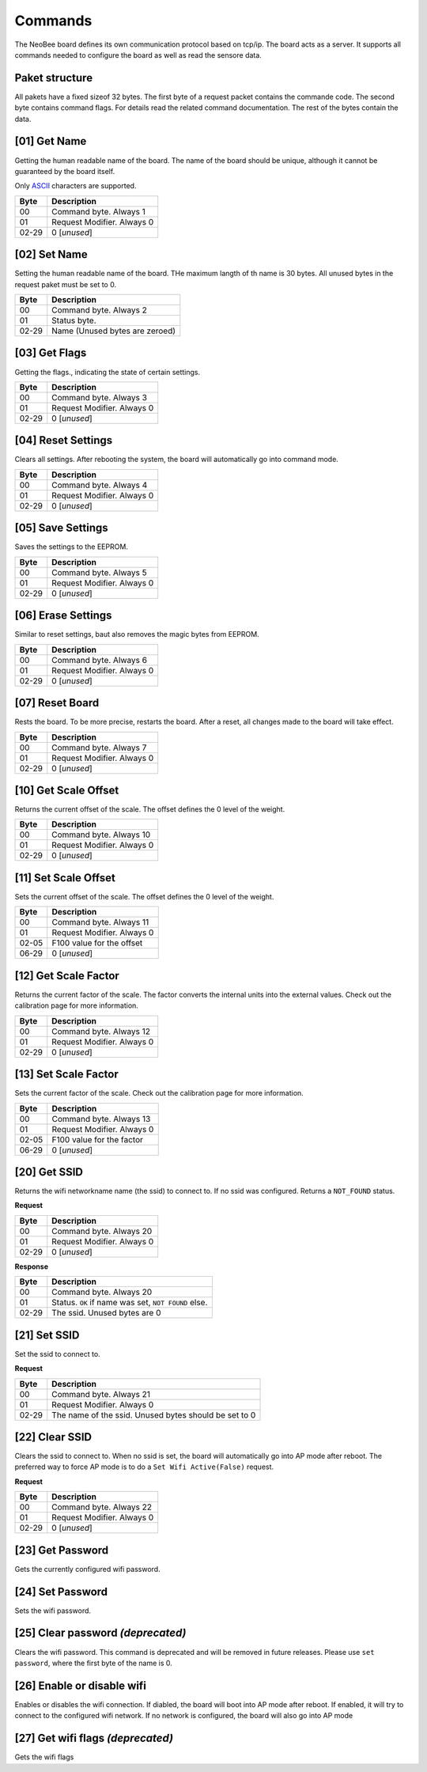 Commands
========

The NeoBee board defines its own communication protocol based on tcp/ip.
The board acts as a server. It supports all commands needed to configure
the board as well as read the sensore data.

Paket structure
---------------

All pakets have a fixed sizeof 32 bytes. The first byte of a request packet
contains the commande code. The second byte contains command flags. For
details read the related command documentation. The rest of the bytes contain
the data.

[01] Get Name
-------------

Getting the human readable name of the board. The name of the board
should be unique, although it cannot be guaranteed by the board itself.

Only ASCII_ characters are supported.

===== ================================
Byte  Description
===== ================================
00    Command byte. Always 1
01    Request Modifier. Always 0
02-29 0 [*unused*]
===== ================================

[02] Set Name
-------------

Setting the human readable name of the board. THe maximum langth of
th name is 30 bytes. All unused bytes in the request paket must be
set to 0.

===== ================================
Byte  Description
===== ================================
00    Command byte. Always 2
01    Status byte.
02-29 Name (Unused bytes are zeroed)
===== ================================

[03] Get Flags
--------------

Getting the flags., indicating the state of certain settings.

===== ================================
Byte  Description
===== ================================
00    Command byte. Always 3
01    Request Modifier. Always 0
02-29 0 [*unused*]
===== ================================

[04] Reset Settings
-------------------

Clears all settings. After rebooting the system, the board will
automatically go into command mode.

===== ================================
Byte  Description
===== ================================
00    Command byte. Always 4
01    Request Modifier. Always 0
02-29 0 [*unused*]
===== ================================

[05] Save Settings
------------------

Saves the settings to the EEPROM.

===== ================================
Byte  Description
===== ================================
00    Command byte. Always 5
01    Request Modifier. Always 0
02-29 0 [*unused*]
===== ================================

[06] Erase Settings
-------------------

Similar to reset settings, baut also removes the magic bytes from
EEPROM.

===== ================================
Byte  Description
===== ================================
00    Command byte. Always 6
01    Request Modifier. Always 0
02-29 0 [*unused*]
===== ================================


[07] Reset Board
----------------

Rests the board. To be more precise, restarts the board. After a reset,
all changes made to the board will take effect.

===== ================================
Byte  Description
===== ================================
00    Command byte. Always 7
01    Request Modifier. Always 0
02-29 0 [*unused*]
===== ================================

[10] Get Scale Offset
---------------------

Returns the current offset of the scale. The offset defines the 0 level
of the weight.

===== ================================
Byte  Description
===== ================================
00    Command byte. Always 10
01    Request Modifier. Always 0
02-29 0 [*unused*]
===== ================================


[11] Set Scale Offset
---------------------

Sets the current offset of the scale. The offset defines the 0 level
of the weight.

===== ================================
Byte  Description
===== ================================
00    Command byte. Always 11
01    Request Modifier. Always 0
02-05 F100 value for the offset
06-29 0 [*unused*]
===== ================================

[12] Get Scale Factor
---------------------

Returns the current factor of the scale. The factor converts the
internal units into the external values. Check out the calibration
page for more information.

===== ================================
Byte  Description
===== ================================
00    Command byte. Always 12
01    Request Modifier. Always 0
02-29 0 [*unused*]
===== ================================

[13] Set Scale Factor
---------------------

Sets the current factor of the scale. Check out the calibration
page for more information.

===== ================================
Byte  Description
===== ================================
00    Command byte. Always 13
01    Request Modifier. Always 0
02-05 F100 value for the factor
06-29 0 [*unused*]
===== ================================

[20] Get SSID
-------------

Returns the wifi networkname name (the ssid)  to connect to. If no
ssid was configured. Returns a ``NOT_FOUND`` status.

**Request**

===== ================================
Byte  Description
===== ================================
00    Command byte. Always 20
01    Request Modifier. Always 0
02-29 0 [*unused*]
===== ================================

**Response**

===== ================================
Byte  Description
===== ================================
00    Command byte. Always 20
01    Status. ``OK`` if name was set, ``NOT FOUND`` else.
02-29 The ssid. Unused bytes are 0
===== ================================


[21] Set SSID
-------------

Set the ssid to connect to.

**Request**

===== ================================
Byte  Description
===== ================================
00    Command byte. Always 21
01    Request Modifier. Always 0
02-29 The name of the ssid. Unused bytes should be set to 0
===== ================================

[22] Clear SSID
---------------

Clears the ssid to connect to. When no ssid is set,
the board will automatically go into AP mode after reboot.
The preferred way to force AP mode is to do a
``Set Wifi Active(False)`` request.

**Request**

===== ================================
Byte  Description
===== ================================
00    Command byte. Always 22
01    Request Modifier. Always 0
02-29 0 [*unused*]
===== ================================

[23] Get Password
-----------------

Gets the currently configured wifi password.

[24] Set Password
-----------------

Sets the wifi password.

[25] Clear password *(deprecated)*
----------------------------------

Clears the wifi password. This command is deprecated and
will be removed in future releases. Please use
``set password``, where the first byte of the name is 0.

[26] Enable or disable wifi
---------------------------

Enables or disables the wifi connection.
If diabled, the board will boot into AP
mode after reboot. If enabled, it will try
to connect to the configured wifi network.
If no network is configured, the board will
also go into AP mode

[27] Get wifi flags *(deprecated)*
----------------------------------

Gets the wifi flags


.. _ASCII: https://www.ascii-code.com/

